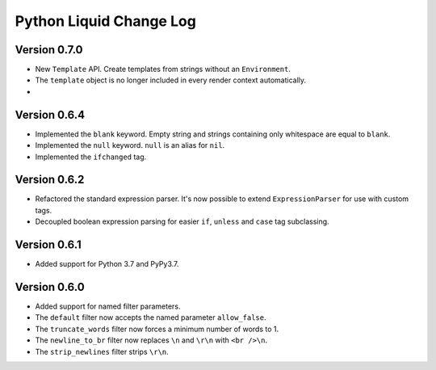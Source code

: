 Python Liquid Change Log
========================

Version 0.7.0
-------------

- New ``Template`` API. Create templates from strings without an ``Environment``.
- The ``template`` object is no longer included in every render context automatically.
- 

Version 0.6.4
-------------

- Implemented the ``blank`` keyword. Empty string and strings containing only whitespace are equal to ``blank``.
- Implemented the ``null`` keyword. ``null`` is an alias for ``nil``.
- Implemented the ``ifchanged`` tag.

Version 0.6.2
-------------

- Refactored the standard expression parser. It's now possible to extend ``ExpressionParser`` for use with custom tags.
- Decoupled boolean expression parsing for easier ``if``, ``unless`` and ``case`` tag subclassing.

Version 0.6.1
-------------

- Added support for Python 3.7 and PyPy3.7.


Version 0.6.0
-------------

- Added support for named filter parameters.
- The ``default`` filter now accepts the named parameter ``allow_false``.
- The ``truncate_words`` filter now forces a minimum number of words to 1.
- The ``newline_to_br`` filter now replaces ``\n`` and ``\r\n`` with ``<br />\n``.
- The ``strip_newlines`` filter strips ``\r\n``.
  
